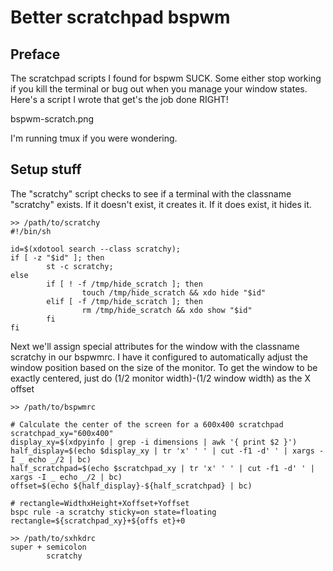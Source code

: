 * Better scratchpad bspwm

** Preface
The scratchpad scripts I found for bspwm SUCK.
Some either stop working if you kill the terminal or bug out when you manage your window states.
Here's a script I wrote that get's the job done RIGHT!

bspwm-scratch.png

I'm running tmux if you were wondering.

** Setup stuff
The "scratchy" script checks to see if a terminal with the classname "scratchy" exists.
If it doesn't exist, it creates it. If it does exist, it hides it.

#+begin_src shell
>> /path/to/scratchy
#!/bin/sh

id=$(xdotool search --class scratchy);
if [ -z "$id" ]; then
        st -c scratchy;
else
        if [ ! -f /tmp/hide_scratch ]; then
                touch /tmp/hide_scratch && xdo hide "$id"
        elif [ -f /tmp/hide_scratch ]; then
                rm /tmp/hide_scratch && xdo show "$id"
        fi
fi
#+end_src

Next we'll assign special attributes for the window with the classname
scratchy in our bspwmrc.
I have it configured to automatically adjust the window position based
on the size of the monitor.
To get the window to be exactly centered, just do (1/2 monitor width)-(1/2 window width) as the X offset

#+begin_src shell
>> /path/to/bspwmrc

# Calculate the center of the screen for a 600x400 scratchpad
scratchpad_xy="600x400"
display_xy=$(xdpyinfo | grep -i dimensions | awk '{ print $2 }')
half_display=$(echo $display_xy | tr 'x' ' ' | cut -f1 -d' ' | xargs -I _ echo _/2 | bc)
half_scratchpad=$(echo $scratchpad_xy | tr 'x' ' ' | cut -f1 -d' ' | xargs -I _ echo _/2 | bc)
offset=$(echo ${half_display}-${half_scratchpad} | bc)

# rectangle=WidthxHeight+Xoffset+Yoffset
bspc rule -a scratchy sticky=on state=floating rectangle=${scratchpad_xy}+${offs et}+0
#+end_src

#+begin_src shell
>> /path/to/sxhkdrc
super + semicolon
        scratchy
#+end_src
